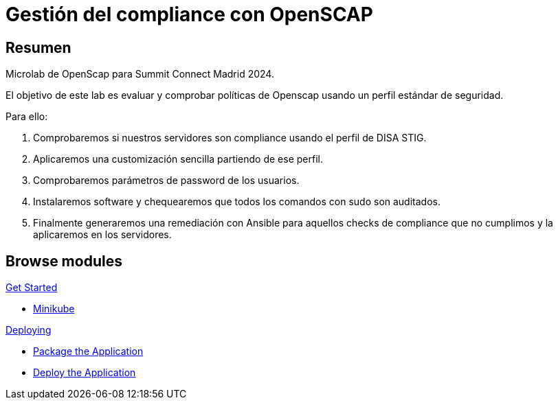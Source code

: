 = Gestión del compliance con OpenSCAP
:page-layout: home
:!sectids:

[.text-center.strong]
== Resumen

Microlab de OpenScap para Summit Connect Madrid 2024.

El objetivo de este lab es evaluar y comprobar políticas de Openscap usando un perfil estándar de seguridad. 

Para ello:

1. Comprobaremos si nuestros servidores son compliance usando el perfil de DISA STIG. 
2. Aplicaremos una customización sencilla partiendo de ese perfil.
3. Comprobaremos parámetros de password de los usuarios.
4. Instalaremos software y chequearemos que todos los comandos con sudo son auditados. 
5. Finalmente generaremos una remediación con Ansible para aquellos checks de compliance que no cumplimos y la aplicaremos en los servidores. 

[.tiles.browse]
== Browse modules

[.tile]
.xref:01-introduccion.adoc[Get Started]
* xref:01-introduccion.adoc#minikube[Minikube]

[.tile]
.xref:02-deploy.adoc[Deploying]
* xref:02-deploy.adoc#package[Package the Application]
* xref:02-deploy.adoc#deploy[Deploy the Application]
